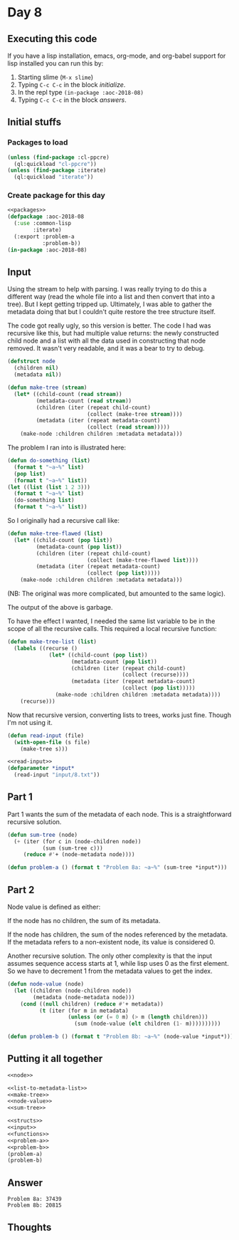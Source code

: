 #+STARTUP: indent content
#+OPTIONS: num:nil toc:nil
* Day 8
** Executing this code
If you have a lisp installation, emacs, org-mode, and org-babel
support for lisp installed you can run this by:
1. Starting slime (=M-x slime=)
2. Typing =C-c C-c= in the block [[initialize][initialize]].
3. In the repl type =(in-package :aoc-2018-08)=
4. Typing =C-c C-c= in the block [[answers][answers]].
** Initial stuffs
*** Packages to load
#+NAME: packages
#+BEGIN_SRC lisp :results silent
  (unless (find-package :cl-ppcre)
    (ql:quickload "cl-ppcre"))
  (unless (find-package :iterate)
    (ql:quickload "iterate"))
#+END_SRC
*** Create package for this day
#+NAME: initialize
#+BEGIN_SRC lisp :noweb yes :results silent
  <<packages>>
  (defpackage :aoc-2018-08
    (:use :common-lisp
          :iterate)
    (:export :problem-a
             :problem-b))
  (in-package :aoc-2018-08)
#+END_SRC
** Input
Using the stream to help with parsing. I was really trying to do this
a different way (read the whole file into a list and then convert that
into a tree). But I kept getting tripped up. Ultimately, I was able to
gather the metadata doing that but I couldn't quite restore the tree
structure itself.

The code got really ugly, so this version is better. The code I had
was recursive like this, but had multiple value returns: the newly
constructed child node and a list with all the data used in
constructing that node removed. It wasn't very readable, and it was a
bear to try to debug.
#+NAME: node
#+BEGIN_SRC lisp :results silent
  (defstruct node
    (children nil)
    (metadata nil))
#+END_SRC

#+NAME: make-tree
#+BEGIN_SRC lisp :results silent
  (defun make-tree (stream)
    (let* ((child-count (read stream))
           (metadata-count (read stream))
           (children (iter (repeat child-count)
                           (collect (make-tree stream))))
           (metadata (iter (repeat metadata-count)
                           (collect (read stream)))))
      (make-node :children children :metadata metadata)))
#+END_SRC

The problem I ran into is illustrated here:
#+BEGIN_SRC lisp :results output export
  (defun do-something (list)
    (format t "~a~%" list)
    (pop list)
    (format t "~a~%" list))
  (let ((list (list 1 2 3)))
    (format t "~a~%" list)
    (do-something list)
    (format t "~a~%" list))
#+END_SRC

#+RESULTS:
: (1 2 3)
: (1 2 3)
: (2 3)
: (1 2 3)
So I originally had a recursive call like:
#+BEGIN_SRC lisp :results silent
  (defun make-tree-flawed (list)
    (let* ((child-count (pop list))
           (metadata-count (pop list))
           (children (iter (repeat child-count)
                           (collect (make-tree-flawed list))))
           (metadata (iter (repeat metadata-count)
                           (collect (pop list)))))
      (make-node :children children :metadata metadata)))
#+END_SRC
(NB: The original was more complicated, but amounted to the same logic).

The output of the above is garbage.

To have the effect I wanted, I needed the same list variable to be in
the scope of all the recursive calls. This required a local recursive
function:
#+BEGIN_SRC lisp :results silent
  (defun make-tree-list (list)
    (labels ((recurse ()
               (let* ((child-count (pop list))
                      (metadata-count (pop list))
                      (children (iter (repeat child-count)
                                      (collect (recurse))))
                      (metadata (iter (repeat metadata-count)
                                      (collect (pop list)))))
                 (make-node :children children :metadata metadata))))
      (recurse)))
#+END_SRC

Now that recursive version, converting lists to trees, works just
fine. Though I'm not using it.

#+NAME: read-input
#+BEGIN_SRC lisp :results silent
  (defun read-input (file)
    (with-open-file (s file)
      (make-tree s)))
#+END_SRC

#+NAME: input
#+BEGIN_SRC lisp :noweb yes :results silent
  <<read-input>>
  (defparameter *input*
    (read-input "input/8.txt"))
#+END_SRC
** Part 1
Part 1 wants the sum of the metadata of each node. This is a
straightforward recursive solution.
#+NAME: sum-tree
#+BEGIN_SRC lisp :results silent
  (defun sum-tree (node)
    (+ (iter (for c in (node-children node))
             (sum (sum-tree c)))
       (reduce #'+ (node-metadata node))))
#+END_SRC
#+NAME: problem-a
#+BEGIN_SRC lisp :noweb yes :results silent
  (defun problem-a () (format t "Problem 8a: ~a~%" (sum-tree *input*)))
#+END_SRC
** Part 2
Node value is defined as either:

If the node has no children, the sum of its metadata.

If the node has children, the sum of the nodes referenced by the
metadata. If the metadata refers to a non-existent node, its value is
considered 0.

Another recursive solution. The only other complexity is that the
input assumes sequence access starts at 1, while lisp uses 0 as the
first element. So we have to decrement 1 from the metadata values to
get the index.
#+NAME: node-value
#+BEGIN_SRC lisp :results noen
  (defun node-value (node)
    (let ((children (node-children node))
          (metadata (node-metadata node)))
      (cond ((null children) (reduce #'+ metadata))
            (t (iter (for m in metadata)
                     (unless (or (= 0 m) (> m (length children)))
                       (sum (node-value (elt children (1- m))))))))))
#+END_SRC

#+NAME: problem-b
#+BEGIN_SRC lisp :noweb yes
    (defun problem-b () (format t "Problem 8b: ~a~%" (node-value *input*)))
#+END_SRC
** Putting it all together
#+NAME: structs
#+BEGIN_SRC lisp :noweb yes
  <<node>>
#+END_SRC
#+NAME: functions
#+BEGIN_SRC lisp :noweb yes :results silent
  <<list-to-metadata-list>>
  <<make-tree>>
  <<node-value>>
  <<sum-tree>>
#+END_SRC

#+NAME: answers
#+BEGIN_SRC lisp :results output :exports both :noweb yes :tangle 2018.08.lisp
  <<structs>>
  <<input>>
  <<functions>>
  <<problem-a>>
  <<problem-b>>
  (problem-a)
  (problem-b)
#+END_SRC
** Answer
#+RESULTS: answers
: Problem 8a: 37439
: Problem 8b: 20815

** Thoughts
